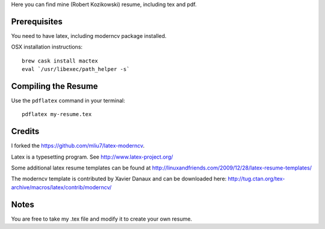 .. -*- restructuredtext -*-

Here you can find mine (Robert Kozikowski) resume, including tex and pdf.

Prerequisites
=============

You need to have latex, including moderncv package installed.

OSX installation instructions::

  brew cask install mactex
  eval `/usr/libexec/path_helper -s`

Compiling the Resume
====================

Use the ``pdflatex`` command in your terminal::

  pdflatex my-resume.tex

Credits
=======

I forked the https://github.com/mliu7/latex-moderncv.

Latex is a typesetting program. See http://www.latex-project.org/

Some additional latex resume templates can be found at http://linuxandfriends.com/2009/12/28/latex-resume-templates/

The moderncv template is contributed by Xavier Danaux and can be downloaded here: http://tug.ctan.org/tex-archive/macros/latex/contrib/moderncv/

Notes
=====

You are free to take my .tex file and modify it to create your own resume. 
